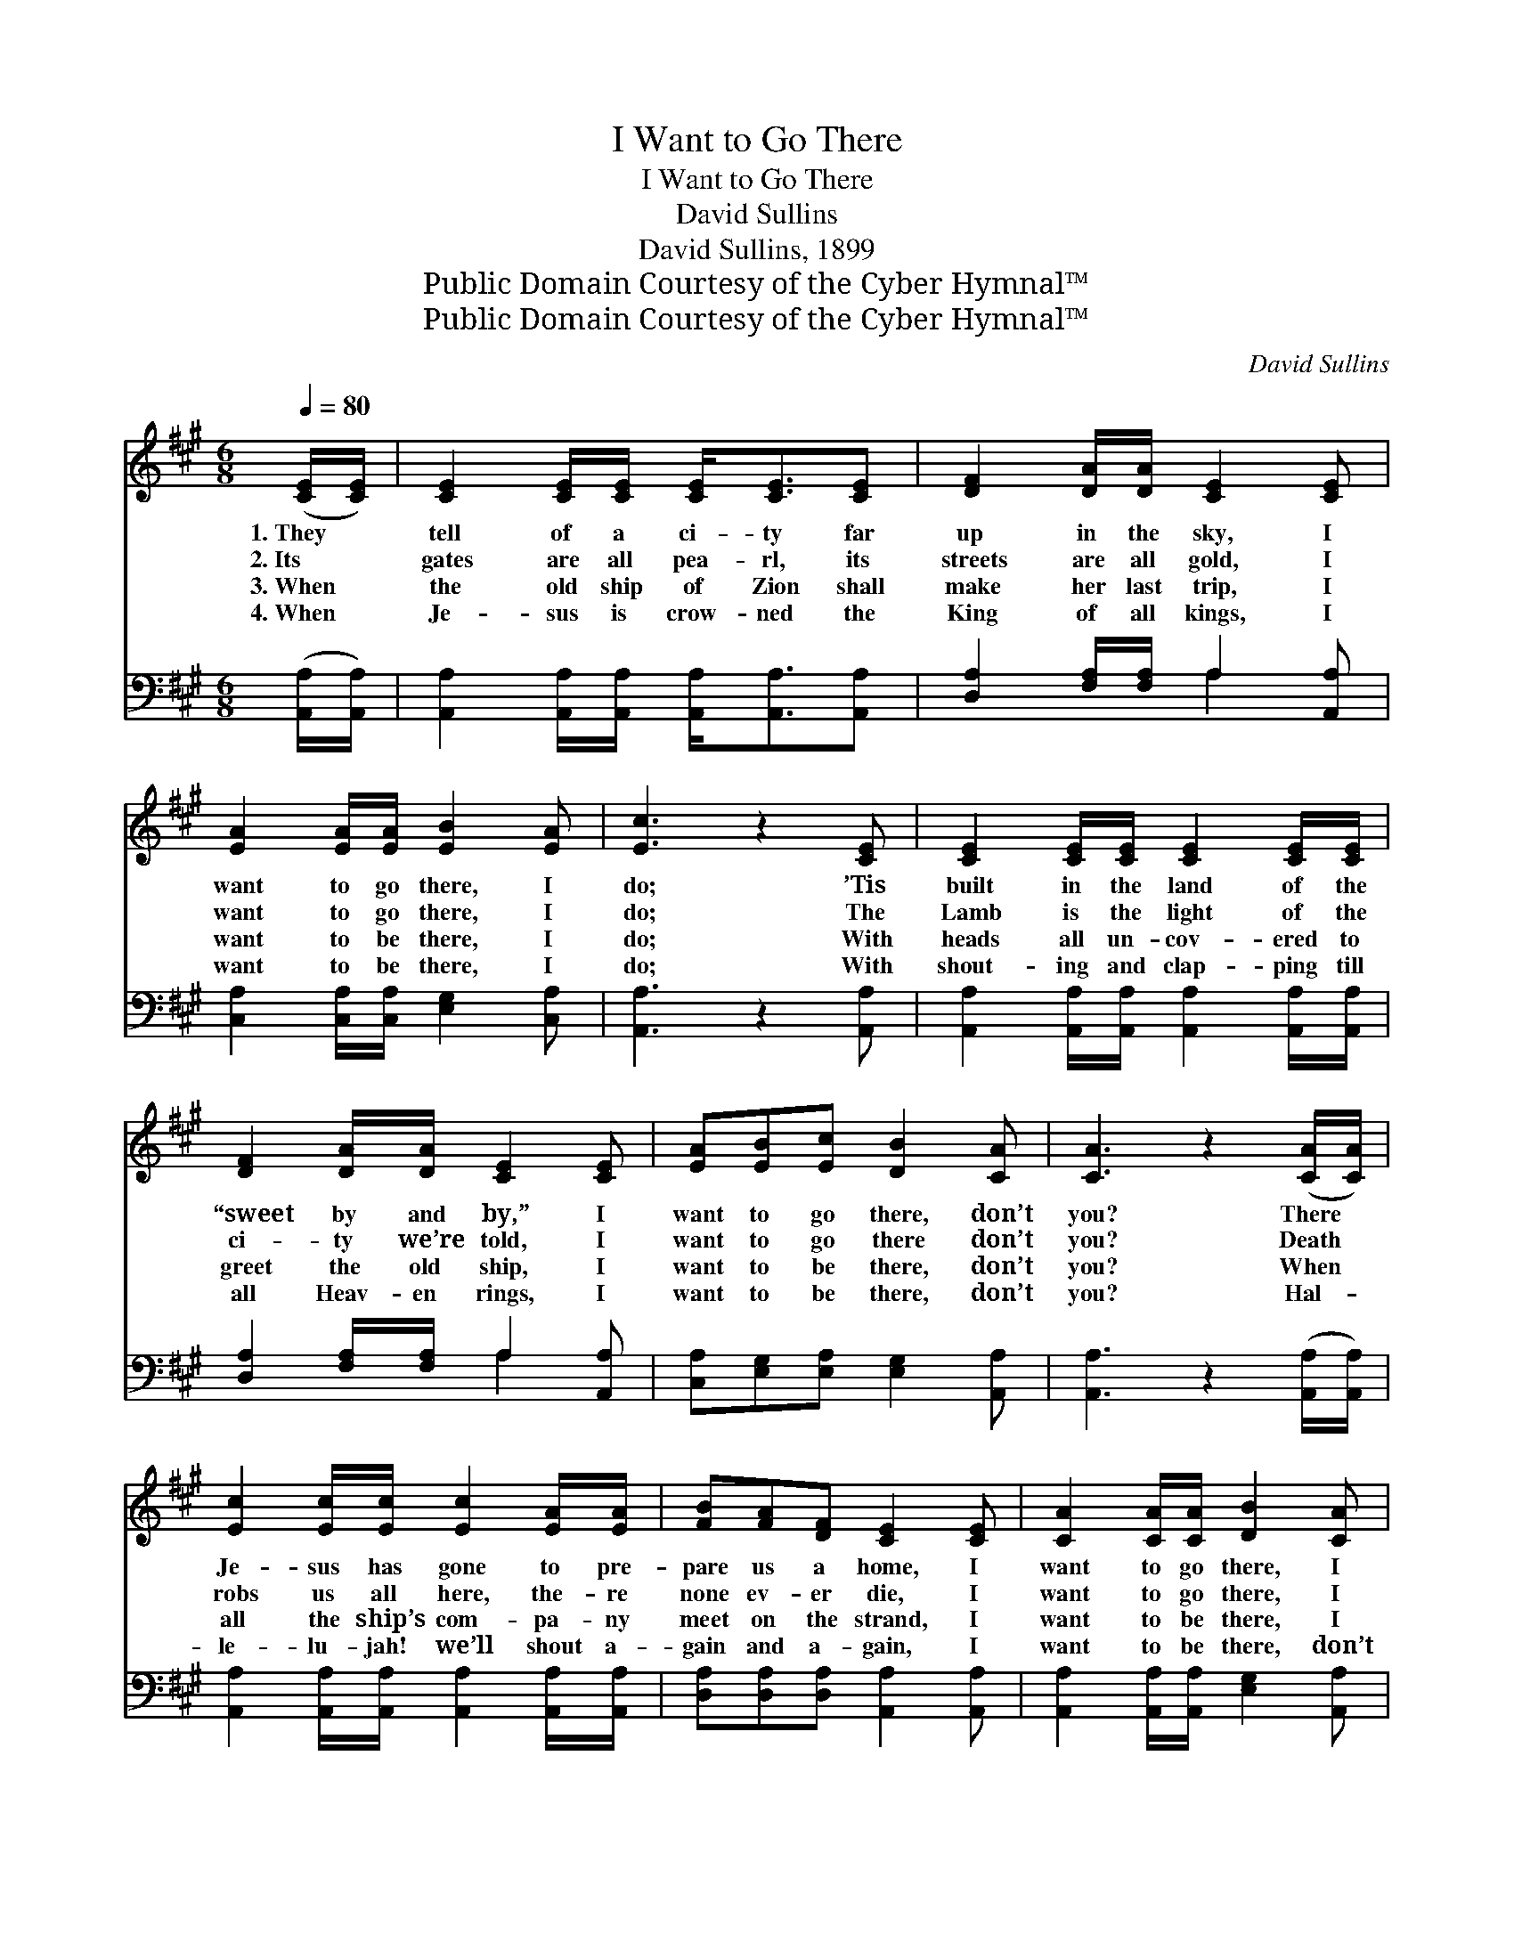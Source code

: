 X:1
T:I Want to Go There
T:I Want to Go There
T:David Sullins
T:David Sullins, 1899
T:Public Domain Courtesy of the Cyber Hymnal™
T:Public Domain Courtesy of the Cyber Hymnal™
C:David Sullins
Z:Public Domain
Z:Courtesy of the Cyber Hymnal™
%%score 1 ( 2 3 )
L:1/8
Q:1/4=80
M:6/8
K:A
V:1 treble 
V:2 bass 
V:3 bass 
V:1
 ([CE]/[CE]/) | [CE]2 [CE]/[CE]/ [CE]<[CE][CE] | [DF]2 [DA]/[DA]/ [CE]2 [CE] | %3
w: 1.~They *|tell of a ci- ty far|up in the sky, I|
w: 2.~Its *|gates are all pea- rl, its|streets are all gold, I|
w: 3.~When *|the old ship of Zion shall|make her last trip, I|
w: 4.~When *|Je- sus is crow- ned the|King of all kings, I|
 [EA]2 [EA]/[EA]/ [EB]2 [EA] | [Ec]3 z2 [CE] | [CE]2 [CE]/[CE]/ [CE]2 [CE]/[CE]/ | %6
w: want to go there, I|do; ’Tis|built in the land of the|
w: want to go there, I|do; The|Lamb is the light of the|
w: want to be there, I|do; With|heads all un- cov- ered to|
w: want to be there, I|do; With|shout- ing and clap- ping till|
 [DF]2 [DA]/[DA]/ [CE]2 [CE] | [EA][EB][Ec] [DB]2 [CA] | [CA]3 z2 ([CA]/[CA]/) | %9
w: “sweet by and by,” I|want to go there, don’t|you? There *|
w: ci- ty we’re told, I|want to go there don’t|you? Death *|
w: greet the old ship, I|want to be there, don’t|you? When *|
w: all Heav- en rings, I|want to be there, don’t|you? Hal- *|
 [Ec]2 [Ec]/[Ec]/ [Ec]2 [EA]/[EA]/ | [FB][FA][DF] [CE]2 [CE] | [CA]2 [CA]/[CA]/ [DB]2 [CA] | %12
w: Je- sus has gone to pre-|pare us a home, I|want to go there, I|
w: robs us all here, the- re|none ev- er die, I|want to go there, I|
w: all the ship’s com- pa- ny|meet on the strand, I|want to be there, I|
w: le- lu- jah! we’ll shout a-|gain and a- gain, I|want to be there, don’t|
 [Ec]3 z2 [CA] | [Ec]2 [Ec]/[Ec]/ [Ec]2 [EA]/[EA]/ | [FB][FA][DF] [CE]2 [CE] | %15
w: do; Where|sick- ness nor sor- row nor|death ev- er come, I|
w: do; Where|loved ones will nev- er a-|gain say good- bye, I|
w: do; “With|songs on our lips and with|harps in our hands,” I|
w: you? And|close with the chor- us, A-|men and a- men, I|
 [EA][EB][Ec] !fermata![DB]2 [CA] | [CA]3 z2 ||"^Refrain" [Ac] | %18
w: want to go there, don’t|you?|I|
w: want to go there, don’t|you?|I|
w: want to be there, don’t|you?|I|
w: want to be there, don’t|you?|I|
 [ce]2 [ce]/[ce]/ !fermata![ce]2 [Ac] | [FB][FA][DF] [CE]2 ([CE]/[CE]/) | %20
w: want to go there, I|want to go there, I *|
w: want to go there, I|want to go there, I *|
w: want to be there, I|want to be there, I~ex- *|
w: want to be there, I|want to be there, I~ex- *|
 [CA]2 [CA]/[CA]/ [EB]2 [^Dc] | [EB]3 z2 [Ac] | [ce]2 [ce]/[ce]/ !fermata![ce]2 [Ac] | %23
w: want to go there, I|do; I|want to go there, I|
w: want to go there, I|do; I|want to go there, I|
w: pect to be there, I|do; I|want to be there, I|
w: pect to be there, I|do; I|want to be there, I|
 [FB][FA][DF] [CE]2 ([CE]/[CE]/) | [CA]2 [DB]/[Ec]/ !fermata![DB]2 [CA] | [CA]3 z2 |] %26
w: want to go there, I *|want to go there, don’t|you?|
w: want to go there, I *|want to go there, don’t|you?|
w: want to be there, I~ex- *|pect to be there, don’t|you?|
w: want to be there, I~ex- *|pect to be there, don’t|you?|
V:2
 ([A,,A,]/[A,,A,]/) | [A,,A,]2 [A,,A,]/[A,,A,]/ [A,,A,]<[A,,A,][A,,A,] | %2
 [D,A,]2 [F,A,]/[F,A,]/ A,2 [A,,A,] | [C,A,]2 [C,A,]/[C,A,]/ [E,G,]2 [C,A,] | [A,,A,]3 z2 [A,,A,] | %5
 [A,,A,]2 [A,,A,]/[A,,A,]/ [A,,A,]2 [A,,A,]/[A,,A,]/ | [D,A,]2 [F,A,]/[F,A,]/ A,2 [A,,A,] | %7
 [C,A,][E,G,][E,A,] [E,G,]2 [A,,A,] | [A,,A,]3 z2 ([A,,A,]/[A,,A,]/) | %9
 [A,,A,]2 [A,,A,]/[A,,A,]/ [A,,A,]2 [A,,A,]/[A,,A,]/ | [D,A,][D,A,][D,A,] [A,,A,]2 [A,,A,] | %11
 [A,,A,]2 [A,,A,]/[A,,A,]/ [E,G,]2 [A,,A,] | [A,,A,]3 z2 [A,,A,] | %13
 [A,,A,]2 [A,,A,]/[A,,A,]/ [A,,A,]2 [C,A,]/[C,A,]/ | [D,A,][D,A,][D,A,] [A,,A,]2 [A,,A,] | %15
 [C,A,][E,G,][E,A,] !fermata![E,G,]2 [A,,A,] | [A,,E,]3 z2 || [A,,A,] | %18
 [A,,A,]2 [A,,A,]/[A,,A,]/ !fermata![A,,A,]2 [A,,A,] | %19
 [D,A,][D,A,][D,A,] [A,,A,]2 ([A,,A,]/[A,,A,]/) | [A,,A,]2 [A,,A,]/[A,,A,]/ [E,G,]2 [B,,A,] | %21
 [E,G,]3 z2 [A,,A,] | [A,,A,]2 [A,,A,]/[A,,A,]/ !fermata![A,,A,]2 [A,,A,] | %23
 [D,A,][D,A,][D,A,] [A,,A,]2 ([A,,A,]/[A,,A,]/) | [E,A,]2 [E,G,]/[E,A,]/ !fermata![E,G,]2 [A,,A,] | %25
 [A,,E,]3 z2 |] %26
V:3
 x | x6 | x3 A,2 x | x6 | x6 | x6 | x3 A,2 x | x6 | x6 | x6 | x6 | x6 | x6 | x6 | x6 | x6 | x5 || %17
 x | x6 | x6 | x6 | x6 | x6 | x6 | x6 | x5 |] %26

